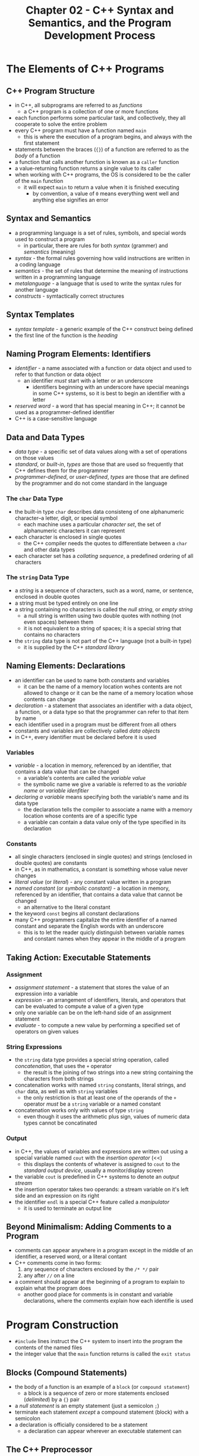 #+TITLE: Chapter 02 - C++ Syntax and Semantics, and the Program Development Process
* The Elements of C++ Programs
** C++ Program Structure
- in C++, all subprograms are referred to as /functions/
  + a C++ program is a collection of one or more functions
- each function performs some particular task, and collectively, they all cooperate to solve the entire problem
- every C++ program must have a function named ~main~
  + this is where the execution of a program begins, and always with the first statement
- statements between the braces (~{}~) of a function are referred to as the /body/ of a function
- a function that calls another function is known as a ~caller~ function
- a value-returning function returns a single value to its caller
- when working with C++ programs, the OS is considered to be the caller of the ~main~ function
  + it will expect ~main~ to return a value when it is finished executing
    - by convention, a value of ~0~ means everything went well and anything else signifies an error
** Syntax and Semantics
- a programming language is a set of rules, symbols, and special words used to construct a program
  + in particular, there are rules for both /syntax/ (grammer) and /semantics/ (meaning)
- /syntax/ - the formal rules governing how valid instructions are written in a coding language
- /semantics/ - the set of rules that determine the meaning of instructions written in a programming language
- /metalanguage/ - a language that is used to write the syntax rules for another language
- /constructs/ - symtactically correct structures
** Syntax Templates
- /syntax template/ - a generic example of the C++ construct being defined
- the first line of the function is the /heading/
** Naming Program Elements: Identifiers
- /identifier/ - a name associated with a function or data object and used to refer to that function or data object
  + an identifier /must/ start with a letter or an underscore
    - identifiers beginning with an underscore have special meanings in some C++ systems, so it is best to begin an identifier with a letter
- /reserved word/ - a word that has special meaning in C++; it cannot be used as a programmer-defined identifier
- C++ is a case-sensitive language
** Data and Data Types
- /data type/ - a specific set of data values along with a set of operations on those values
- /standard/, or /built-in/, /types/ are those that are used so frequently that C++ defines them for the programmer
- /programmer-defined/, or /user-defined/, /types/ are those that are defined by the programmer and do not come standard in the language
*** The ~char~ Data Type
- the built-in type ~char~ describes data consisteng of one alphanumeric character--a letter, digit, or special symbol
  + each machine uses a particular /character set/, the set of alphanumeric characters it can represent
- each character is enclosed in single quotes
  + the C++ compiler needs the quotes to differentiate between a ~char~ and other data types
- each character set has a /collating sequence/, a predefined ordering of all characters
*** The ~string~ Data Type
- a /string/ is a sequence of characters, such as a word, name, or sentence, enclosed in double quotes
- a string must be typed entirely on one line
- a string containing no characters is called the /null string/, or /empty string/
  + a null string is written using two double quotes with nothing (not even spaces) between them
  + it is not equivalent to a string of spaces; it is a special string that contains no characters
- the ~string~ data type is not part of the C++ language (not a built-in type)
  + it is supplied by the C++ /standard library/
** Naming Elements: Declarations
- an identifier can be used to name both constants and variables
  + it can be the name of a memory location wohes contents are not allowed to change or it can be the name of a memory location whose contents can change
- /declaration/ - a statement that associates an identifier with a data object, a function, or a data type so that the programmer can refer to that item by name
- each identifier used in a program must be different from all others
- constants and variables are collectively called /data objects/
- in C++, every identifier must be declared before it is used
*** Variables
- /variable/ - a location in memory, referenced by an identifier, that contains a data value that can be changed
  + a variable's contents are called the /variable value/
  + the symbolic name we give a variable is referred to as the /variable name/ or /variable idenfitier/
- /declaring a variable/ means specifying both the variable's name and its data type
  + the declaration tells the compiler to associate a name with a memory location whose contents are of a specific type
  + a variable can contain a data value only of the type specified in its declaration
*** Constants
- all single characters (enclosed in single quotes) and strings (enclosed in double quotes) are constants
- in C++, as in mathematics, a constant is something whose value never changes
- /literal value/ (or /literal/) - any constant value written in a program
- /named constant/ (or /symbolic constant)/ - a location in memory, referenced by an identifier, that contains a data value that cannot be changed
  + an alternative to the literal constant
- the keyword ~const~ begins all constant declarations
- many C++ programmers capitalize the entire identifier of a named constant and separate the English words with an underscore
  + this is to let the reader quicly distinguish between variable names and constant names when they appear in the middle of a program
** Taking Action: Executable Statements
*** Assignment
- /assignment statement/ - a statement that stores the value of an expression into a variable
- /expression/ - an arrangement of identifiers, literals, and operators that can be evaluated to compute a value of a given type
- only one variable can be on the left-hand side of an assignment statement
- /evaluate/ - to compute a new value by performing a specified set of operators on given values
*** String Expressions
- the ~string~ data type provides a special string operation, called /concatenation/, that uses the ~+~ operator
  + the result is the joining of two strings into a new string containing the characters from both strings
- concatenation works with named ~string~ constants, literal strings, and ~char~ data, as well as with ~string~ variables
  + the only restriction is that at least one of the operands of the ~+~ operator /must/ be a ~string~ variable or a named constant
- concatenation works only with values of type ~string~
  + even though it uses the arithmetic plus sign, values of numeric data types cannot be concatinated
*** Output
- in C++, the values of variables and expressions are written out using a special variable named ~cout~ with the /insertion operator/ (<<)
  + this displays the contents of whatever is assigned to ~cout~ to the /standard output device/, usually a monitor/display screen
- the variable ~cout~ is predefined in C++ systems to denote an /output stream/
- the insertion operator takes two operands: a stream variable on it's left side and an expression on its right
- the identifier ~endl~ is a special C++ feature called a /manipulator/
  + it is used to terminate an output line
** Beyond Minimalism: Adding Comments to a Program
- comments can appear anywhere in a program except in the middle of an identifier, a reserved word, or a literal contant
- C++ comments come in two forms:
  1. any sequence of characters enclosed by the ~/* */~ pair
  2. any after ~//~ on a line
- a comment should appear at the beginning of a program to explain to explain what the program does
  + another good place for comments is in constant and variable declarations, where the comments explain how each identifie is used
* Program Construction
- ~#include~ lines instruct the C++ system to insert into the program the contents of the named files
- the integer value that the ~main~ function returns is called the ~exit status~
** Blocks (Compound Statements)
- the body of a function is an example of a ~block~ (or ~compound statement~)
  + a block is a sequence of zero or more statements enclosed (/delimited/) by a ~{}~ pair
- a /null statement/ is an empty statement (just a semicolon ~;~)
- terminate each statement /except/ a compound statement (block) with a semicolon
- a declaration is officially considered to be a statement
  + a declaration can appear wherever an executable statement can
** The C++ Preprocessor
- the ~#include~ line is not handled by the C++ compiler but by a program known as the /preprocessor/
- the preproccer concept is fundamental to C++ and is a program that acts as a filter during the compilation phase
- a line beginning with a pound sign (~#~) is not considered to be a C++ language statement (and thus is not terminated by a semicolon)
  + it is called a /preprocessor directive/
- the preprocessor expands an ~#include~ directive by physically inserting the contents of the named file into the source program
  + a file whose name appears in an ~#include~ directive is called a /header file/
    - header files contain constant, variable, data type, and function declarations needed by a program
    - ~<>~ angle brackets are required around the name of the header file
  + they tell the preprocessor to look for the file in the standard /include directory/
*** Using the ~std~ Namespace
- the header file ~iostream~ and every standard header file declared all of its identifiers to be in a /namespace/ block called ~std~
- to access the declared identifiers, ~using namespace std;~ must be included after the headers
* More About Output
** Creating Blank Lines
- whenever an ~endl~ is used immediately after another ~endl~, it will produce a blank line
** Inserting Blanks Within a Line
- one technique to control the horizontal spacing of the output is to send extra blank characters (spaces) to the output stream
** Special Characters
- the backslash ~\~ character precedes special characters (or as a part of special characters)
* Program Entry, Correction, and Execution
** Entering a Program
- /file/ - a named area in secondary storage that is used to hold a collection of data; the collection of data itself
- the code editor is a program that allows you to create and modify the code for a program, which is stored in a file
